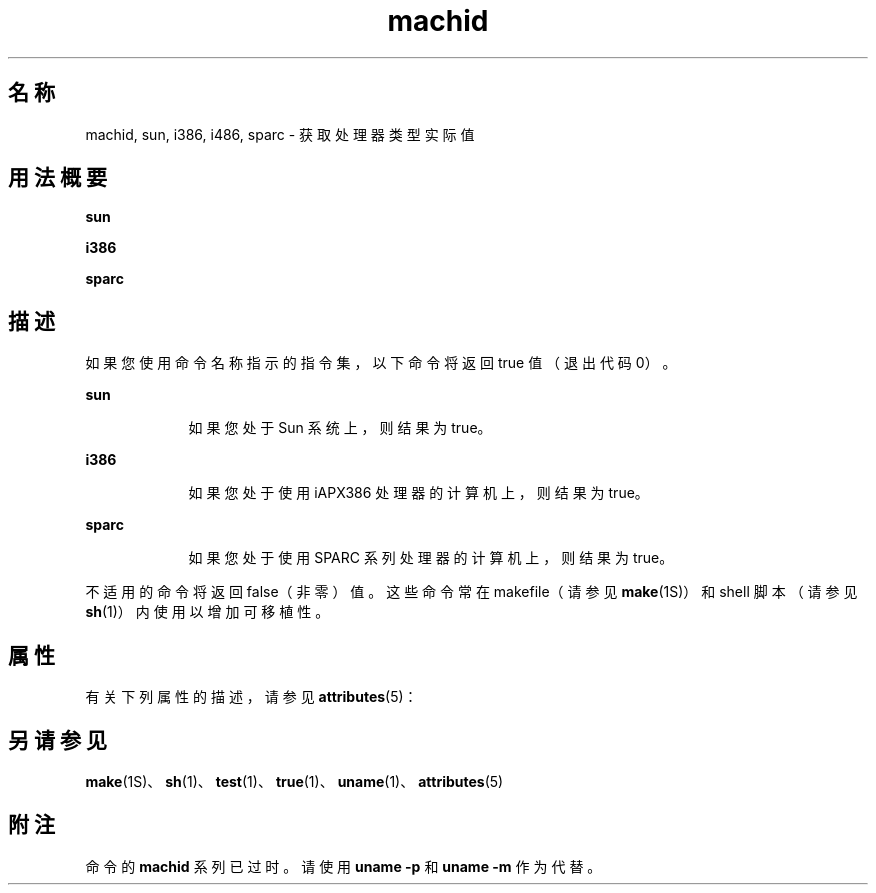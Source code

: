 '\" te
.\" 版权所有 1989 AT&T
.\" 版权所有 (c) 1990，2010，Oracle 和/或其附属公司。保留所有权利。
.TH machid 1 "2010 年 12 月 7 日" "SunOS 5.11" "用户命令"
.SH 名称
machid, sun, i386, i486, sparc \- 获取处理器类型实际值
.SH 用法概要
.LP
.nf
\fBsun\fR 
.fi

.LP
.nf
\fBi386\fR 
.fi

.LP
.nf
\fBsparc\fR 
.fi

.SH 描述
.sp
.LP
如果您使用命令名称指示的指令集，以下命令将返回 true 值（退出代码 0）。
.sp
.ne 2
.mk
.na
\fB\fBsun\fR\fR
.ad
.RS 9n
.rt  
如果您处于 Sun 系统上，则结果为 true。
.RE

.sp
.ne 2
.mk
.na
\fB\fBi386\fR\fR
.ad
.RS 9n
.rt  
如果您处于使用 iAPX386 处理器的计算机上，则结果为 true。
.RE

.sp
.ne 2
.mk
.na
\fB\fBsparc\fR\fR
.ad
.RS 9n
.rt  
如果您处于使用 SPARC 系列处理器的计算机上，则结果为 true。
.RE

.sp
.LP
不适用的命令将返回 false（非零）值。这些命令常在 makefile（请参见 \fBmake\fR(1S)）和 shell 脚本（请参见 \fBsh\fR(1)）内使用以增加可移植性。
.SH 属性
.sp
.LP
有关下列属性的描述，请参见 \fBattributes\fR(5)：
.sp

.sp
.TS
tab() box;
cw(2.75i) |cw(2.75i) 
lw(2.75i) |lw(2.75i) 
.
属性类型属性值
_
可用性system/core-os
.TE

.SH 另请参见
.sp
.LP
\fBmake\fR(1S)、\fBsh\fR(1)、\fBtest\fR(1)、\fBtrue\fR(1)、\fBuname\fR(1)、\fBattributes\fR(5)
.SH 附注
.sp
.LP
命令的 \fBmachid\fR 系列已过时。请使用 \fBuname\fR \fB-p\fR 和 \fBuname\fR \fB-m\fR 作为代替。
